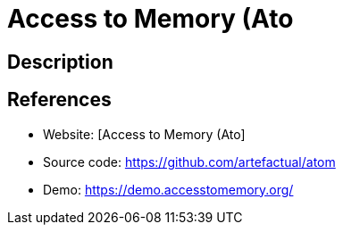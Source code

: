 = Access to Memory (Ato

:Name:          Access to Memory (Ato
:Language:      Access to Memory (Ato
:License:       AGPL-3.0-only
:Topic:         Archiving and Digital Preservation (DP)
:Category:      
:Subcategory:   

// END-OF-HEADER. DO NOT MODIFY OR DELETE THIS LINE

== Description



== References

* Website: [Access to Memory (Ato]
* Source code: https://github.com/artefactual/atom[https://github.com/artefactual/atom]
* Demo: https://demo.accesstomemory.org/[https://demo.accesstomemory.org/]
